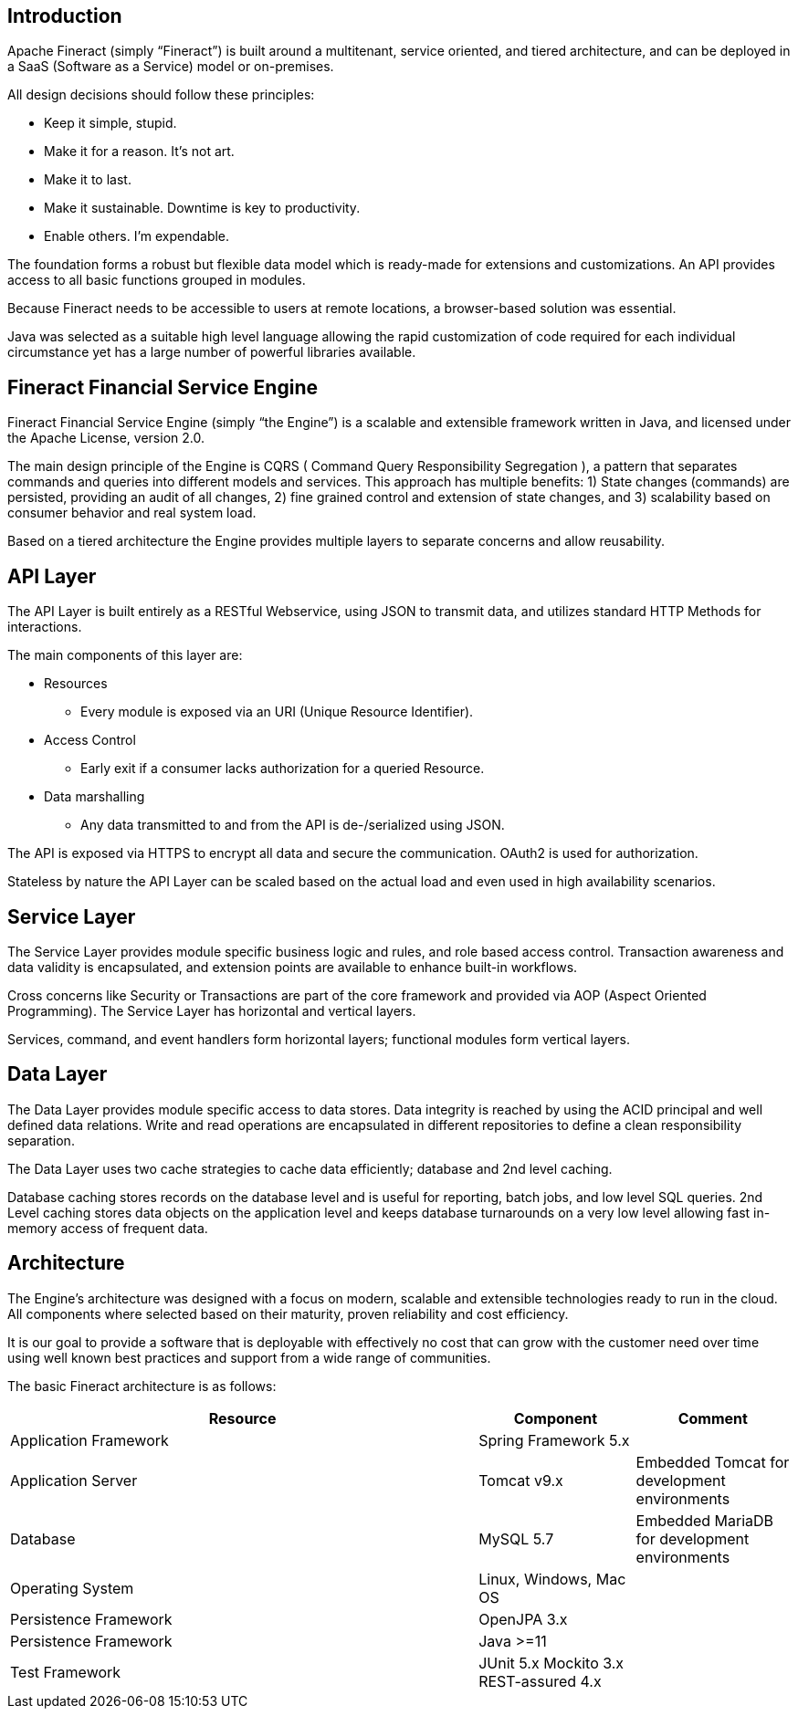 == Introduction
Apache Fineract (simply “Fineract”) is built around a multitenant, service oriented, and tiered architecture, and can be deployed in a SaaS (Software as a Service) model or on-premises.

All design decisions should follow these principles:

* Keep it simple, stupid.
* Make it for a reason. It's not art.
* Make it to last.
* Make it sustainable. Downtime is key to productivity.
* Enable others. I'm expendable.

The foundation forms a robust but flexible data model which is ready-made for extensions and customizations. An API provides access to all basic functions grouped in modules.

Because Fineract needs to be accessible to users at remote locations, a browser-based solution was essential.

Java was selected as a suitable high level language allowing the rapid customization of code required for each individual circumstance yet has a large number of powerful libraries available.

== Fineract Financial Service Engine

Fineract Financial Service Engine (simply “the Engine”) is a scalable and extensible framework written in Java, and licensed under the Apache License, version 2.0.

The main design principle of the Engine is CQRS ( Command Query Responsibility Segregation ), a pattern that separates commands and queries into different models and services. This approach has multiple benefits: 1) State changes (commands) are persisted, providing an audit of all changes, 2) fine grained control and extension of state changes, and 3) scalability based on consumer behavior and real system load.

Based on a tiered architecture the Engine provides multiple layers to separate concerns and allow reusability.

== API Layer
The API Layer is built entirely as a RESTful Webservice, using JSON to transmit data, and utilizes standard HTTP Methods for interactions.

The main components of this layer are:

* Resources
** Every module is exposed via an URI (Unique
Resource Identifier).
* Access Control
** Early exit if a consumer lacks authorization for a queried Resource.
* Data marshalling
** Any data transmitted to and from the API is de-/serialized using JSON.

The API is exposed via HTTPS to encrypt all data and secure the communication. OAuth2 is used for authorization.

Stateless by nature the API Layer can be scaled based on the actual load and even used in high availability scenarios.

== Service Layer

The Service Layer provides module specific business logic and rules, and role based access control. Transaction awareness and data validity is encapsulated, and extension points are available to enhance built-in workflows.

Cross concerns like Security or Transactions are part of the core framework and provided via AOP (Aspect Oriented Programming).
The Service Layer has horizontal and vertical layers.

Services, command, and event handlers form horizontal layers; functional modules form vertical layers.

== Data Layer
The Data Layer provides module specific access to data stores. Data integrity is reached by using the ACID principal and well defined data relations. Write and read operations are encapsulated in different repositories to define a clean responsibility separation. 

The Data Layer uses two cache strategies to cache data efficiently; database and 2nd level caching.

Database caching stores records on the database level and is useful for reporting, batch jobs, and low level SQL queries.
2nd Level caching stores data objects on the application level and keeps database turnarounds on a very low level allowing fast in-memory access of frequent data.

== Architecture

The Engine’s architecture was designed with a focus on modern, scalable and extensible technologies ready to run in the cloud. All components where selected based on their maturity, proven reliability and cost efficiency.

It is our goal to provide a software that is deployable with effectively no cost that can grow with the customer need over time using well known best practices and support from a wide range of communities.

The basic Fineract architecture is as follows:

[cols="3,^1,^1", options="header"]
|===
| Resource | Component | Comment 
| Application Framework	| Spring Framework 5.x | 
| Application Server | Tomcat v9.x | Embedded Tomcat for development environments 
| Database | MySQL 5.7 | Embedded MariaDB for development environments
| Operating System	 | Linux, Windows, Mac OS | 
| Persistence Framework	 | OpenJPA 3.x | 
| Persistence Framework	 | Java >=11 | 
| Test Framework	 | JUnit 5.x 
Mockito 3.x
REST-assured 4.x | 
|===